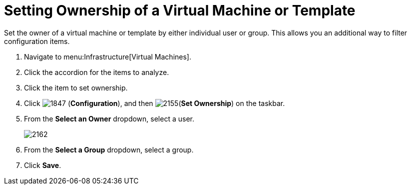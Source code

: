 = Setting Ownership of a Virtual Machine or Template

Set the owner of a virtual machine or template by either individual user or group.
This allows you an additional way to filter configuration items.

. Navigate to menu:Infrastructure[Virtual Machines].
. Click the accordion for the items to analyze.
. Click the item to set ownership.
. Click  image:images/1847.png[] (*Configuration*), and then  image:images/2155.png[](*Set Ownership*) on the taskbar.
. From the *Select an Owner* dropdown, select a user.
+

image::images/2162.png[]

. From the *Select a Group* dropdown, select a group.
. Click *Save*.
